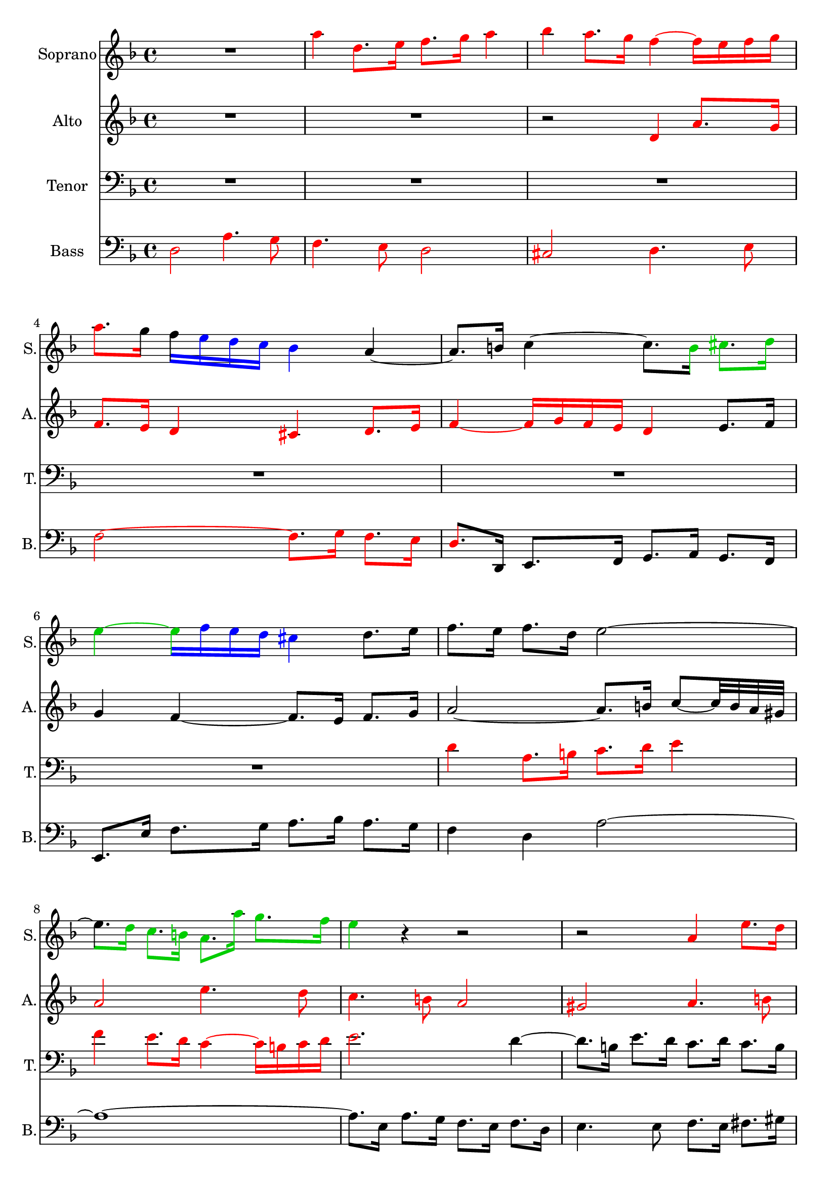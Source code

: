 \version "2.18.0"

\header {
	tagline = ""
}

soprano = \relative c'' {
  \clef treble
  \key d \minor
  \time 4/4
R1 
\override NoteHead.color = #(x11-color 'red)
\override Stem.color = #(x11-color 'red)
\override Beam.color = #(x11-color 'red)
\override Accidental.color = #(x11-color 'red)
\override Tie.color = #(x11-color 'red)

a'4 d,8. e16 f8. g16 a4 bes a8. g16 f4~ f16 e f g 
a8. 

\revert Beam.color
\revert NoteHead.color
\revert Stem.color
\revert Accidental.color
\revert Tie.color

g16 

\override Beam.color = #(x11-color 'blue)
f 

\override NoteHead.color = #(x11-color 'blue)
\override Stem.color = #(x11-color 'blue)
\override Accidental.color = #(x11-color 'blue)
\override Tie.color = #(x11-color 'blue)
e d c bes4 
\revert Beam.color
\revert NoteHead.color
\revert Stem.color
\revert Accidental.color
\revert Tie.color


a~ a8. b16 c4~ c8. 

\override NoteHead.color = #(x11-color 'green3)
\override Stem.color = #(x11-color 'green3)
\override Beam.color = #(x11-color 'green3)
\override Accidental.color = #(x11-color 'green3)
\override Tie.color = #(x11-color 'green3)

b16 cis8. d16
e4~ 

\override Beam.color = #(x11-color 'blue)
\override Accidental.color = #(x11-color 'blue)
\override Tie.color = #(x11-color 'blue)
e16 
\override Stem.color = #(x11-color 'blue)
\override NoteHead.color = #(x11-color 'blue)

f e d cis4 

\revert Beam.color
\revert NoteHead.color
\revert Stem.color
\revert Accidental.color
\revert Tie.color

d8. e16 
%bar 7
f8. e16 f8. d16 e2~
%bar 8

\override Beam.color = #(x11-color 'green3)
\override Accidental.color = #(x11-color 'green3)
\override Tie.color = #(x11-color 'green3)
e8. 
\override Stem.color = #(x11-color 'green3)
\override NoteHead.color = #(x11-color 'green3)

d16 c8. b16 a8. a'16 g8. f16 
%bar 9
e4 

\revert Beam.color
\revert NoteHead.color
\revert Stem.color
\revert Accidental.color
\revert Tie.color

r4 r2 r2 

%bar 10
\override NoteHead.color = #(x11-color 'red)
\override Stem.color = #(x11-color 'red)
\override Beam.color = #(x11-color 'red)
\override Accidental.color = #(x11-color 'red)
\override Tie.color = #(x11-color 'red)

a,4 e'8. d16  c8. b16 a4 gis a8. b16 c4~ c16
d c b a2~ a4.~ 
\override Beam.color = #(x11-color 'blue)
a32 

\revert NoteHead.color
\revert Stem.color
\revert Accidental.color
\revert Tie.color

\override NoteHead.color = #(x11-color 'blue)
\override Stem.color = #(x11-color 'blue)
\override Beam.color = #(x11-color 'blue)
\override Accidental.color = #(x11-color 'blue)
\override Tie.color = #(x11-color 'blue)

a bes c d2~ d4.~ 

d32 

d e f g2~ 

\override Beam.color = #(x11-color 'magenta)
g8. 

\revert NoteHead.color
\revert Stem.color
\revert Accidental.color
\revert Tie.color

\override NoteHead.color = #(x11-color 'magenta)
\override Stem.color = #(x11-color 'magenta)
\override Accidental.color = #(x11-color 'magenta)
\override Tie.color = #(x11-color 'magenta)

f32 e f8. g16 

\revert Beam.color
a8. 

\revert NoteHead.color
\revert Stem.color
\revert Accidental.color
\revert Tie.color


g32 f32 e8. fis16
%bar 16
g4 r4 
\override NoteHead.color = #(x11-color 'red)
\override Stem.color = #(x11-color 'red)
\override Beam.color = #(x11-color 'red)
\override Accidental.color = #(x11-color 'red)
\override Tie.color = #(x11-color 'red)

a d,8. e16 f8. g16 a4 bes4 a8. g16 f4~ f16 e f g a4 

\revert NoteHead.color
\revert Stem.color
\revert Accidental.color
\revert Tie.color
\revert Beam.color

r
%bar 19
R1 R1 r2 r8. 
\override NoteHead.color = #(x11-color 'green3)
\override Stem.color = #(x11-color 'green3)
\override Beam.color = #(x11-color 'green3)
\override Accidental.color = #(x11-color 'green3)
\override Tie.color = #(x11-color 'green3)

d,16 c8. bes16

%bar 22
\revert Beam.color
a8. 

\revert NoteHead.color
\revert Stem.color
\revert Accidental.color
\revert Tie.color


bes16 c4~ 

\override Beam.color = #(x11-color 'blue)
c8~ c32 

\override NoteHead.color = #(x11-color 'blue)
\override Stem.color = #(x11-color 'blue)
\override Accidental.color = #(x11-color 'blue)
\override Tie.color = #(x11-color 'blue)

f, g a 
\revert Beam.color
bes8. 
\revert NoteHead.color
\revert Stem.color
\revert Accidental.color
\revert Tie.color



bes16 
%bar23
\override Beam.color = #(x11-color 'magenta)
bes8. 

\override NoteHead.color = #(x11-color 'magenta)
\override Stem.color = #(x11-color 'magenta)
\override Accidental.color = #(x11-color 'magenta)
\override Tie.color = #(x11-color 'magenta)

a32 g a8. bes16 c8. 

\revert NoteHead.color
\revert Stem.color
\revert Accidental.color
\revert Tie.color

\override NoteHead.color = #(x11-color 'green3)
\override Stem.color = #(x11-color 'green3)
\override Beam.color = #(x11-color 'green3)
\override Accidental.color = #(x11-color 'green3)
\override Tie.color = #(x11-color 'green3)

c16 d8. e16 

\revert Beam.color
f8. 

\revert NoteHead.color
\revert Stem.color
\revert Accidental.color
\revert Tie.color

e16 f8. g16 e8. d16 e4~
%bar 25
e8. d32 cis 

\override Beam.color = #(x11-color 'blue)
d8~ d32 


\override NoteHead.color = #(x11-color 'blue)
\override Stem.color = #(x11-color 'blue)
\override Accidental.color = #(x11-color 'blue)
\override Tie.color = #(x11-color 'blue)
c bes a g8. 

\revert Beam.color
\revert NoteHead.color
\revert Stem.color
\revert Accidental.color
\revert Tie.color


\override NoteHead.color = #(x11-color 'green3)
\override Stem.color = #(x11-color 'green3)
\override Beam.color = #(x11-color 'green3)
\override Accidental.color = #(x11-color 'green3)
\override Tie.color = #(x11-color 'green3)

 bes16 a8. g16 f4~ 

\revert Beam.color
f16 
\revert NoteHead.color
\revert Stem.color
\revert Accidental.color
\revert Tie.color

e d cis d4 r8. d'16 g,4~ 
\override Beam.color = #(x11-color 'blue)
g16 

\override NoteHead.color = #(x11-color 'blue)
\override Stem.color = #(x11-color 'blue)
\override Accidental.color = #(x11-color 'blue)
\override Tie.color = #(x11-color 'blue)
bes a g f 

a b cis d4

\revert Beam.color
\revert NoteHead.color
\revert Stem.color
\revert Accidental.color
\revert Tie.color

%bar 28
r16 

\override Beam.color = #(x11-color 'blue)
\override NoteHead.color = #(x11-color 'blue)
\override Stem.color = #(x11-color 'blue)
\override Accidental.color = #(x11-color 'blue)
\override Tie.color = #(x11-color 'blue)
c d e 
\revert Beam.color
f8. 
\revert NoteHead.color
\revert Stem.color
\revert Accidental.color
\revert Tie.color


e32 d c2~ c8. 

\override Beam.color = #(x11-color 'cyan3)
\override NoteHead.color = #(x11-color 'cyan3)
\override Stem.color = #(x11-color 'cyan3)
\override Accidental.color = #(x11-color 'cyan3)
\override Tie.color = #(x11-color 'cyan3)

a16 d8. c16 bes2~ 

bes8. 

g16 c8. bes16 a2~ 

\revert Beam.color
a8.

\revert NoteHead.color
\revert Stem.color
\revert Accidental.color
\revert Tie.color


%bar 31
g32 f g8. e16 f8. g16 e4~ 
%32
e8. d32 cis d4~ d8. e16 f8. d16 
%33
g8~ g32 e' f g f8. 

\override NoteHead.color = #(x11-color 'green3)
\override Stem.color = #(x11-color 'green3)
\override Beam.color = #(x11-color 'green3)
\override Accidental.color = #(x11-color 'green3)
\override Tie.color = #(x11-color 'green3)
e16 d8. c16 bes4 
\revert Beam.color
\revert NoteHead.color
\revert Stem.color
\revert Accidental.color
\revert Tie.color


%34
a8 r8 r4 r2
%bar 35
\override NoteHead.color = #(x11-color 'red)
\override Stem.color = #(x11-color 'red)
\override Beam.color = #(x11-color 'red)
\override Accidental.color = #(x11-color 'red)
\override Tie.color = #(x11-color 'red)

d2 g,4. a8 bes4. c8 d2 ees2 d4. c8 
%bar 38
bes2~ bes8. a16 bes8. c16 d4~ 
\override Beam.color = #(x11-color 'blue)
d16

\revert NoteHead.color
\revert Stem.color
\revert Accidental.color
\revert Tie.color

\override NoteHead.color = #(x11-color 'blue)
\override Stem.color = #(x11-color 'blue)
\override Accidental.color = #(x11-color 'blue)
\override Tie.color = #(x11-color 'blue)

ees d c bes d ees f g4~ g16 

aes g f ees d c bes 

\revert Beam.color
a8. 

\revert NoteHead.color
\revert Stem.color
\revert Accidental.color
\revert Tie.color

g32 f bes4~
%bar 41
bes16 a g a 

\override Beam.color = #(x11-color 'blue)
bes 

\override NoteHead.color = #(x11-color 'blue)
\override Stem.color = #(x11-color 'blue)
\override Accidental.color = #(x11-color 'blue)
\override Tie.color = #(x11-color 'blue)

c d e 

\revert Beam.color
f8. 

\revert NoteHead.color
\revert Stem.color
\revert Accidental.color
\revert Tie.color

ees16 d c bes a 
%bar 42
bes8. c32 d g,8. g'16 bes,8~ bes32 a g a a8. bes16 
%bar 43
bes4 r8. c16 f,8~ f32 g f e f8. g16 
%bar 44
a4~ 

\override Beam.color = #(x11-color 'blue)
a16 

\override NoteHead.color = #(x11-color 'blue)
\override Stem.color = #(x11-color 'blue)
\override Accidental.color = #(x11-color 'blue)
\override Tie.color = #(x11-color 'blue)

g a b 

\revert Beam.color
c8. 

\revert NoteHead.color
\revert Stem.color
\revert Accidental.color
\revert Tie.color

g16 c4~ 
%bar 45
c4 
\override Beam.color = #(x11-color 'blue)
b16 

\override NoteHead.color = #(x11-color 'blue)
\override Stem.color = #(x11-color 'blue)
\override Accidental.color = #(x11-color 'blue)
\override Tie.color = #(x11-color 'blue)
a b cis 

\revert Beam.color
d8. 

\revert NoteHead.color
\revert Stem.color
\revert Accidental.color
\revert Tie.color

e16 f4~
%bar 46
\override Beam.color = #(x11-color 'green3)
f8. 


\override NoteHead.color = #(x11-color 'green3)
\override Stem.color = #(x11-color 'green3)
\override Accidental.color = #(x11-color 'green3)
\override Tie.color = #(x11-color 'green3)
f16 e8. d16 

\revert Beam.color
cis8. 

\revert NoteHead.color
\revert Stem.color
\revert Accidental.color
\revert Tie.color

a16 d4~ 
%47
d8. c32 b c4~ c8. bes32 a bes4~ 
%48
\override Beam.color = #(x11-color 'blue)
bes16 


\override NoteHead.color = #(x11-color 'blue)
\override Stem.color = #(x11-color 'blue)
\override Accidental.color = #(x11-color 'blue)
\override Tie.color = #(x11-color 'blue)
bes16 a g f4~ 

\revert Beam.color
f8. 
\revert NoteHead.color
\revert Stem.color
\revert Accidental.color
\revert Tie.color



g16 a8. bes16 
%49
g8. ees'32 f g8. cis,16 d8. e16 cis8. d16 
%50
d8. 

\override Beam.color = #(x11-color 'green3)
\override NoteHead.color = #(x11-color 'green3)
\override Stem.color = #(x11-color 'green3)
\override Accidental.color = #(x11-color 'green3)
\override Tie.color = #(x11-color 'green3)
e16 f8. g16 a4~ 

\override Beam.color = #(x11-color 'blue)
a8~ a32 
\revert NoteHead.color
\revert Stem.color
\revert Accidental.color
\revert Tie.color


\override NoteHead.color = #(x11-color 'blue)
\override Stem.color = #(x11-color 'blue)
\override Accidental.color = #(x11-color 'blue)
\override Tie.color = #(x11-color 'blue)

a32 g f 
%51
e2~ 

\override Beam.color = #(x11-color 'green3)
e8. 
\revert NoteHead.color
\revert Stem.color
\revert Accidental.color
\revert Tie.color

\override NoteHead.color = #(x11-color 'green3)
\override Stem.color = #(x11-color 'green3)
\override Accidental.color = #(x11-color 'green3)
\override Tie.color = #(x11-color 'green3)

d16 e8. f16 
%52
g4~ 

\override Beam.color = #(x11-color 'blue)
g8~ g32 

\revert NoteHead.color
\revert Stem.color
\revert Accidental.color
\revert Tie.color


\override NoteHead.color = #(x11-color 'blue)
\override Stem.color = #(x11-color 'blue)
\override Accidental.color = #(x11-color 'blue)
\override Tie.color = #(x11-color 'blue)
g f e d2~ 
%53

d8. 


cis16 d8. e16 f4~ f8~ f32 f e d 
%54
c2~ 
\revert Beam.color

c8.

\revert NoteHead.color
\revert Stem.color
\revert Accidental.color
\revert Tie.color

\override NoteHead.color = #(x11-color 'cyan3)
\override Stem.color = #(x11-color 'cyan3)
\override Accidental.color = #(x11-color 'cyan3)
\override Tie.color = #(x11-color 'cyan3)
\override Beam.color = #(x11-color 'cyan3)
 c16 f8. 

\revert Beam.color
e16 
%55
d8. 
\revert NoteHead.color
\revert Stem.color
\revert Accidental.color
\revert Tie.color

c16 bes4~ bes8. 

\override NoteHead.color = #(x11-color 'cyan3)
\override Stem.color = #(x11-color 'cyan3)
\override Accidental.color = #(x11-color 'cyan3)
\override Tie.color = #(x11-color 'cyan3)
\override Beam.color = #(x11-color 'cyan3)


e,16 a8. g16 
%56

\revert Beam.color
f8. 

\revert NoteHead.color
\revert Stem.color
\revert Accidental.color
\revert Tie.color

fis16 g8. a16 bes8. b16 cis8. d16 
%57

\override NoteHead.color = #(x11-color 'red)
\override Stem.color = #(x11-color 'red)
\override Beam.color = #(x11-color 'red)
\override Accidental.color = #(x11-color 'red)
\override Tie.color = #(x11-color 'red)


e4 a8. g16 f8. e16 d4 
%58
cis d8. e16 f4~ f16 g f e
%59
d4 

\revert NoteHead.color
\revert Stem.color
\revert Accidental.color
\revert Tie.color
\revert Beam.color

r r2
%60
R1
%61
R1
%62
R1
%63
R1
%64

\override NoteHead.color = #(x11-color 'red)
\override Stem.color = #(x11-color 'red)
\override Beam.color = #(x11-color 'red)
\override Accidental.color = #(x11-color 'red)
\override Tie.color = #(x11-color 'red)

r2 a
%65
d,4. e8 f4. g8 
%66
a2 bes 
%67
a4. g8 f2~ 
%68
f8. e16 f8. g16 a2~ 
%69

\revert Beam.color
a8~ a32 

\revert NoteHead.color
\revert Stem.color
\revert Accidental.color
\revert Tie.color


d, e f g2.~ 
%70
g8~ g32 c, d e f4~ f8. d16 g8. f16 
%71
e8. g16 c8. bes16 a8. c16 f8. ees16
%72
d4. r16 d cis4. r16 e
%73
a,4 r8 e'32 f g16 f16 e d cis d4~ 
%74
d8. e16 cis8. d16 d4 r
<<
{ \voiceOne
%75
R1
%76
r2 r8. d16 g8. fis16
%77
g8. a16 bes8. g16 a8. bes32 c bes16 a g fis
%78
g1~ g8. fis16 g8. e16 fis2
}
\new Voice { \voiceTwo
%75
r2 

\override NoteHead.color = #(x11-color 'red)
\override Stem.color = #(x11-color 'red)
\override Beam.color = #(x11-color 'red)
\override Accidental.color = #(x11-color 'red)
\override Tie.color = #(x11-color 'red)


d2
%76
g,4. a8 bes4. c8 
%77
d2 ees
%78
d4. c8 bes2~ 
%79
bes8. a16 bes8. cis16 d2

\revert NoteHead.color
\revert Stem.color
\revert Accidental.color
\revert Tie.color
\revert Beam.color


}
>>
\bar "|."
}

alto = \relative c'' {
  \clef treble
  \key d \minor
  \time 4/4
R1 R1 r2 

\override NoteHead.color = #(x11-color 'red)
\override Stem.color = #(x11-color 'red)
\override Beam.color = #(x11-color 'red)
\override Accidental.color = #(x11-color 'red)
\override Tie.color = #(x11-color 'red)

d,4 a'8. g16 f8. e16 d4 cis d8. e16 f4~ f16 g f e d4 

\revert NoteHead.color
\revert Stem.color
\revert Accidental.color
\revert Tie.color
\revert Beam.color

e8. f16 g4 f4~f8. e16 f8. g16
a2~a8.b16 c8~ c32 b a gis 
% bar 8

\override NoteHead.color = #(x11-color 'red)
\override Stem.color = #(x11-color 'red)
\override Beam.color = #(x11-color 'red)
\override Accidental.color = #(x11-color 'red)
\override Tie.color = #(x11-color 'red)


a2 e'4. d8 c4. b8 a2 gis a4. b8 c2~ c8. d16 c8. b16
%bar 12
a4~ 
\revert Beam.color

a8. 

\revert NoteHead.color
\revert Stem.color
\revert Accidental.color
\revert Tie.color

gis16 a4.~ a32 g f e f2~ f4.~ f32 f g a bes2~ bes8. b16 d8 cis32 b cis d
%bar 15
e4~ e8. d32 cis d4~ d8. c16
%bar 16
bes8. g16 f8. e16 d8. cis'16 d4~ d8. b16 cis8. a16 f8. e16 f8. g16 a4~ a8. bes16 a8. g'16 f e d cis
%bar 19
d4~ d16 c b a b8. g16 c4~ c8. b32 a b8. c16 c8. bes16 a8. g32 a bes8. d16 c8. bes16 a4~ a8. g16
%bar 22
f8. g16 f8. ees16 d4 g4~ g8. e16 f4~ f8. e16 f8. g16 a4 d g, r
%bar 25
\override NoteHead.color = #(x11-color 'red)
\override Stem.color = #(x11-color 'red)
\override Beam.color = #(x11-color 'red)
\override Accidental.color = #(x11-color 'red)
\override Tie.color = #(x11-color 'red)

f2 c'4. bes8 a4. g8 f2 e f4. g8
%bar 28
a2~ a8. bes16 a8. g16 f2~ 

\revert Beam.color

f8.
\revert NoteHead.color
\revert Stem.color
\revert Accidental.color
\revert Tie.color
 d16 g8. f16 e2~ e8. c16 f8. e16
%bar 31
d2. cis4 

\override NoteHead.color = #(x11-color 'red)
\override Stem.color = #(x11-color 'red)
\override Beam.color = #(x11-color 'red)
\override Accidental.color = #(x11-color 'red)
\override Tie.color = #(x11-color 'red)

a' d,8. e16 f8. g16 a4 bes4 a8. g16 f4~ f16 e f g 

\revert Beam.color

a8. 

\revert NoteHead.color
\revert Stem.color
\revert Accidental.color
\revert Tie.color

bes16 c8. d16 g,8. ees'16 a,8. bes32 c
%Bar 35
fis,8. a16 d,4~ d8. d16 e8. fis16 g8. fis16 g8. a16 bes8. c32 d c16 bes a g c8. bes32 a bes8. fis16 g8. a32 bes e,8. fis16
%bar 38
g4 r r2 R1 R1
%41
R1
%42

\override NoteHead.color = #(x11-color 'red)
\override Stem.color = #(x11-color 'red)
\override Beam.color = #(x11-color 'red)
\override Accidental.color = #(x11-color 'red)
\override Tie.color = #(x11-color 'red)

f4 bes,8. c16 d8. ees16 f4 
%43
g f8. ees16 d4~ d16 c d e
%44

\revert Beam.color
f8. 

\revert NoteHead.color
\revert Stem.color
\revert Accidental.color
\revert Tie.color

c16 f2 e16 d e fis
%45
g8. d16 g2 f8~ f32 a bes c
%46
d4 g,2 f8. d16
%47
e4 a8. g16 f8. e16 d8. cis16 
%48
d2~ d8. e16 f8. g16 
%49
e4 r8. g16 f8. g16 a4~ 
%50
a r r8 r32 e' d cis d4~ 
%51
d~ d8~ d32 d c b c4 r 
%52
r8 r32 d c b c2~ c8~ c32 c bes a
%53
bes4 r r8 r32 c bes a bes4~ 
%54
bes~ bes8~ bes32 bes a g a2~ 
%55
a8. d,16 g8. f16 e8. d16 cis4
%56
d2~ d16 d e f e d cis b
%57
cis4~ cis16 a b cis d8. e16 f8. g16
%58

\override NoteHead.color = #(x11-color 'red)
\override Stem.color = #(x11-color 'red)
\override Beam.color = #(x11-color 'red)
\override Accidental.color = #(x11-color 'red)
\override Tie.color = #(x11-color 'red)

a2 d,4. e8
%59
f4. g8 a2
%60
bes a4. g8
%61
f2~ f8. e16 f8. g16
%62
a4~ 
\revert Beam.color


a16 
\revert NoteHead.color
\revert Stem.color
\revert Accidental.color
\revert Tie.color



c, d e f g f e d f g a
%63
bes c bes a g g, a bes c d c bes a bes a g
%64
f8~ f32 a b cis d4~ d8. cis16 d8. e16
%65
f4 r 


\override NoteHead.color = #(x11-color 'red)
\override Stem.color = #(x11-color 'red)
\override Beam.color = #(x11-color 'red)
\override Accidental.color = #(x11-color 'red)
\override Tie.color = #(x11-color 'red)


d a'8. g16
%66
f8. e16 d4 cis d8. e16
%67
f4~ f16 g f e 
\revert Beam.color

d8. 

\revert NoteHead.color
\revert Stem.color
\revert Accidental.color
\revert Tie.color

a16 bes8. c16
%68
d2~ d8. a16 d8. c16
%69 
bes8. a16 bes4~ bes8. g16 c8. bes16
%70
a8. g16 a2 g8. d'16
%71
c8. e16 f8. g16 f8. g16 a4~ 
%72
a8. fis16 g8. a16 bes4. r16 bes
%73 
e,4 r8 cis' d r8 r8. e,16
%74
f8. g16 e8. g16~ g8~ g32 g fis e fis8. a16
%75
d,8. c16 bes8. ees16 a,8~ a32 a' bes c bes16 a g fis
%76
g8. d16 e8. fis16 

\override NoteHead.color = #(x11-color 'red)
\override Stem.color = #(x11-color 'red)
\override Beam.color = #(x11-color 'red)
\override Accidental.color = #(x11-color 'red)
\override Tie.color = #(x11-color 'red)


g4 d'8. c16
%77
bes8. a16 g4 fis g8. a16 
%78
bes4~ bes16 c bes a g4~ 

\revert Beam.color
g16

\revert NoteHead.color
\revert Stem.color
\revert Accidental.color
\revert Tie.color
 a g fis 
%79
e8 r8 r8. <e g>16 <d a'>2
}


tenor = \relative c' {
  \clef bass
  \key d \minor
  \time 4/4
R1 R1 R1 R1 R1 R1 
\override NoteHead.color = #(x11-color 'red)
\override Stem.color = #(x11-color 'red)
\override Beam.color = #(x11-color 'red)
\override Accidental.color = #(x11-color 'red)
\override Tie.color = #(x11-color 'red)

d4 a8. b16 c8. d16 e4 f e8. d16 c4~ c16 b  c d
%bar 9
e2.
\revert NoteHead.color
\revert Stem.color
\revert Accidental.color
\revert Tie.color
\revert Beam.color
 d4~ d8. b16 e8. d16 c8. d16 c8. b16 a8. e'16~ e8. dis16 e8. b16 c8. gis16
%bar 12
a8. e16 f4~ f16 g f e d4~ d8~ d32 a' bes c d8. c16 bes8. c16 bes8. a16
%bar 14
g8~ g32 d' e f g8. f16 e8. f16 e8. d16
%bar 15
cis4 a2 r4 \clef treble
%bar 16
\override NoteHead.color = #(x11-color 'red)
\override Stem.color = #(x11-color 'red)
\override Beam.color = #(x11-color 'red)
\override Accidental.color = #(x11-color 'red)
\override Tie.color = #(x11-color 'red)

d2 a'4. g8 f4. e8 d2 cis d4. e8
%bar 19
f2~ f8. g16 f8. e16 d4 
\revert NoteHead.color
\revert Stem.color
\revert Accidental.color
\revert Tie.color
\revert Beam.color
r4 
\clef bass 
\override NoteHead.color = #(x11-color 'red)
\override Stem.color = #(x11-color 'red)
\override Beam.color = #(x11-color 'red)
\override Accidental.color = #(x11-color 'red)
\override Tie.color = #(x11-color 'red)


c2 f,4. g8 a4. bes8
%bar 22
c2 d2 c4. bes8 a2~ a8. g16 a8. b16 c4 
\revert NoteHead.color
\revert Stem.color
\revert Accidental.color
\revert Tie.color
\revert Beam.color
r
%bar 25
R1 
\override NoteHead.color = #(x11-color 'red)
\override Stem.color = #(x11-color 'red)
\override Beam.color = #(x11-color 'red)
\override Accidental.color = #(x11-color 'red)
\override Tie.color = #(x11-color 'red)
c4 f,8. g16 a8. bes16 c4 des c8. bes16 a4~ a16 g a bes
% bar 28
c4~ 

\revert Beam.color
c16
\revert NoteHead.color
\revert Stem.color
\revert Accidental.color
\revert Tie.color
b c d e4 r R1 R1 
%bar 31
\override NoteHead.color = #(x11-color 'red)
\override Stem.color = #(x11-color 'red)
\override Beam.color = #(x11-color 'red)
\override Accidental.color = #(x11-color 'red)
\override Tie.color = #(x11-color 'red)

d,2 a'4. g8 f4. e8 d2 cis2 d4. e8 f2~ f8. g16 f8. ees16 

\revert Beam.color
d8.
\revert NoteHead.color
\revert Stem.color
\revert Accidental.color
\revert Tie.color
%bar 35
fis16 g8. a16 bes4 c d~ d16 c bes a g4 r4 r2 
\override NoteHead.color = #(x11-color 'red)
\override Stem.color = #(x11-color 'red)
\override Beam.color = #(x11-color 'red)
\override Accidental.color = #(x11-color 'red)
\override Tie.color = #(x11-color 'red)
d'4 g,8. a16 
%bar 38
bes8. c16 d4 ees4 d8. c16 bes4~ bes16 a bes c d4~ 
\revert Beam.color
d16 
\revert NoteHead.color
\revert Stem.color
\revert Accidental.color
\revert Tie.color
g, a b c4 r4 r2
R1 R1 R1 R1 R1 R1 R1
%48
\override NoteHead.color = #(x11-color 'red)
\override Stem.color = #(x11-color 'red)
\override Beam.color = #(x11-color 'red)
\override Accidental.color = #(x11-color 'red)
\override Tie.color = #(x11-color 'red)
d,4 a'8. g16 f8. e16 d4
%49
cis4 d8. e16 f4~ f16 g f e
%50
\revert Beam.color
d8. 
\revert NoteHead.color
\revert Stem.color
\revert Accidental.color
\revert Tie.color

cis16 d8. e16 f8 r r4
%51
r8 r32 e fis gis a4~ a8 r r4
%52
r2 r8 r32 d, e fis g4~ 
%53
g8 r r4 r2
%54
r8 r32 c, d e f4~ f16 g f e d f g a 
%55
bes c bes a g f e d cis g' a bes a g f e
%56
d a' bes c bes a g fis g2~ 
%57
g16 bes a g f2 bes4
%58
a r \clef treble 

\override NoteHead.color = #(x11-color 'red)
\override Stem.color = #(x11-color 'red)
\override Beam.color = #(x11-color 'red)
\override Accidental.color = #(x11-color 'red)
\override Tie.color = #(x11-color 'red)

d a'8. g16 
%59
f8. e16 d4 cis d8. e16
%60
f4~ f16 a g f 

\revert Beam.color

e

\revert NoteHead.color
\revert Stem.color
\revert Accidental.color
\revert Tie.color
 f e d cis4
%61
d8. a16 d8~ d32 c bes a bes8. g16 c4~ 
%62
c r r2
%63
\clef bass r2 

\override NoteHead.color = #(x11-color 'red)
\override Stem.color = #(x11-color 'red)
\override Beam.color = #(x11-color 'red)
\override Accidental.color = #(x11-color 'red)
\override Tie.color = #(x11-color 'red)

f,4 c'8. bes16 
%64
a8. g16 f4 e f8. g16
%65
a4~ a16 bes a g 

\revert Beam.color
f 

\revert NoteHead.color
\revert Stem.color
\revert Accidental.color
\revert Tie.color

g f e d8. a'16
%66
d8. c16 bes8. a16 g8 r8 r4
%67
r16 e f g a4~ a16 bes a g f4~ 
%68
f16 e d cis d2 r8. d16
%69
g8. f16 e8. d16 e4~ e8. c16
%70
f8. e16 d8. cis16 d4~ d8. g16~ 
%71
g4 r8. e16 a8. g16 f8. c'16
%72
d8. c16 bes8. a16 g4. r16 g
%73
g4 r8 a a r r8. bes16 
%74
a8. bes16 a8 r 


\override NoteHead.color = #(x11-color 'red)
\override Stem.color = #(x11-color 'red)
\override Beam.color = #(x11-color 'red)
\override Accidental.color = #(x11-color 'red)
\override Tie.color = #(x11-color 'red)

a4 d8. c16
%75
bes8. a16 g4 fis4 g8. a16
%76
bes4~ bes16 c bes a g4. 

\revert Beam.color
\revert NoteHead.color
\revert Stem.color
\revert Accidental.color
\revert Tie.color


a8
%77
bes8. c16  d8. bes16 c8. a16 bes8. c16
%78
d8~ d32 d, e fis g8. a16 bes8. c16 d c bes a
%79
g8 r r8. <g bes>16 <fis a>2
}

bass = \relative c {
  \clef bass
  \key d \minor
  \time 4/4
\override NoteHead.color = #(x11-color 'red)
\override Stem.color = #(x11-color 'red)
\override Beam.color = #(x11-color 'red)
\override Accidental.color = #(x11-color 'red)
\override Tie.color = #(x11-color 'red)
d2 a'4. g8 f4. e8 d2 cis d4. e8 f2~ f8. g16 f8. e16 

\revert Beam.color
d8.
\revert NoteHead.color
\revert Stem.color
\revert Accidental.color
\revert Tie.color
d,16 e8. 
f16 g8. a16 g8. f16 e8. e'16 f8. g16 a8. bes16 a8. g16 f4 d a'2~
a1~ 
%bar 9
a8. e16 a8. g16 f8. e16 f8. d16 e4. e8 f8. e16 fis8. gis16 a8. g16 f4 e2
%bar 12
R1 R1 R1 
%bar 15
\override NoteHead.color = #(x11-color 'red)
\override Stem.color = #(x11-color 'red)
\override Beam.color = #(x11-color 'red)
\override Accidental.color = #(x11-color 'red)
\override Tie.color = #(x11-color 'red)
a4 d,8. e16 f8. g16 a4
%bar 16
bes4 a8. g16 f4~ f16 e f g a2 
\revert Beam.color
\revert NoteHead.color
\revert Stem.color
\revert Accidental.color
\revert Tie.color
r4 r8 bes8 a8. g16 f4~ f8~ f32 g f e d4
%bar 19
r8 r32 d e f g4~ g8~ g32 e f g a8. g16 f8. d16 g8. f16 e8~ e32 c d e f8. ees16 d8. c16 d8. e16 f8. e16 f8. g16
%bar 22
a4~ a8~ a32 f g a bes8. a16 g8. f16 e8. c16 f4~ f8. g16 f8. e16 d2 c8~ c32 g' a bes c8. bes16
%bar 25
a8. f16 bes8. d16 e,4~ e8~ e32 c d e f8. e16 d4~ d16 d c bes a f g a bes g a bes c8. cis16 d cis d e f4~
%bar 28
f16 e f g a4~  a8. g16 f8. e16 d4~ d8~ d32 d, e f g4~ g8~ g32 f e d c4~ c8~ c32 c' d e f4~ f8~ f32 e d c
%bar 31
bes2 a~ a1~ a4. a8 bes8. a16 g4 f8. g16 a8. bes16 c2~ 
%bar 35

c4. c8 bes4. a8 

\override NoteHead.color = #(x11-color 'red)
\override Stem.color = #(x11-color 'red)
\override Beam.color = #(x11-color 'red)
\override Accidental.color = #(x11-color 'red)
\override Tie.color = #(x11-color 'red)

g4 d'8. c16 bes8. a16 g4 fis g8. a16 bes4~ bes16 c bes a
%bar 38
\revert Beam.color
g8

\revert NoteHead.color
\revert Stem.color
\revert Accidental.color
\revert Tie.color

 g'~ g~ g32 f ees d c8. f16 g8. a16 bes8. a16 g4~ g8. f16 ees4~ ees8. d16 c8. d16 ees g f ees d c bes a
%41
g8. f16 g8. bes16 a f g a bes c d ees
%42
d4 ees f2~ 
%43
f16 ees32 d ees16 c a8. g32 a bes8. bes'16 a8. g16
%44
f8. f,16 ees8. d16 c8. c'16 bes8. a16
%45
g8. g'16 f8. e16 d8~ d32 a' b cis d8. c16
%46
bes8. a16 bes8. g16 a4 r
%47

\override NoteHead.color = #(x11-color 'red)
\override Stem.color = #(x11-color 'red)
\override Beam.color = #(x11-color 'red)
\override Accidental.color = #(x11-color 'red)
\override Tie.color = #(x11-color 'red)

a,2 d,4. e8 
%48
f4. g8 a2 
%49
bes2 a4. g8 
%50
f2~ f8. e16 f8. g16
%51
a2~ 
\revert Beam.color
a8~ a32 


\revert NoteHead.color
\revert Stem.color
\revert Accidental.color
\revert Tie.color
c b a g8~ g32 a g f
%52
e8. d16 e8. f16 g2~ 
%53
g8~ g32 bes a g f8~ f32 g f e d8. c16 d8. e16 
%54
f2~ f8 r8 r4
%55
R1
%56
R1
%57
R1
%58
r8 r16 a b8. cis16 d8. e16 f4~ 
%59
f8~ f32 f g a bes8. bes,16 a bes' a g f e d cis
%60
d c' bes a g f e d cis d' cis b a g f e
%61
d e d c bes a g f g d' c bes a g f e
%62
f c' d e f g f e d f g a bes c bes a
%63
g g, a bes c d c bes a bes a g f4~ 
%64
f4~ f8~ f32 e f g a16 bes' a g f e d8~ 
%65
d16 c bes a bes g cis8 d16 bes a g f g f e
%66
d a' bes c d e f8 r16 e f g f e d cis
%67
d2.~ d16 ees d c
%68
bes4~ bes16 bes a g fis4
%69
r4 r r8. g16 c8~ c32 d c bes a4
%70
r4 r8. f16 bes8~ bes32 c bes a bes8. b16 
%71
c8. bes16 a8. c16 f8. e16 d8. f16
%72
bes8. a16 g8. f16 e8. f16 e8. d16
%73
cis4 r8 a d8. e16 f8. g16 
%74
a8. g16 a8. a,16 d2~ 
%75
d1~
%76 
d1~
%77 
d1~
%78 
d1~
%79 
d1
}

\score {
  <<
    \new Staff \with {instrumentName = #"Soprano" shortInstrumentName = #"S."} \soprano
    \new Staff \with {instrumentName = #"Alto" shortInstrumentName = #"A."} \alto
    \new Staff \with {instrumentName = #"Tenor" shortInstrumentName = #"T."} \tenor
    \new Staff \with {instrumentName = #"Bass" shortInstrumentName = #"B."} \bass
  >>
  \layout {
}
  \midi { }
}

